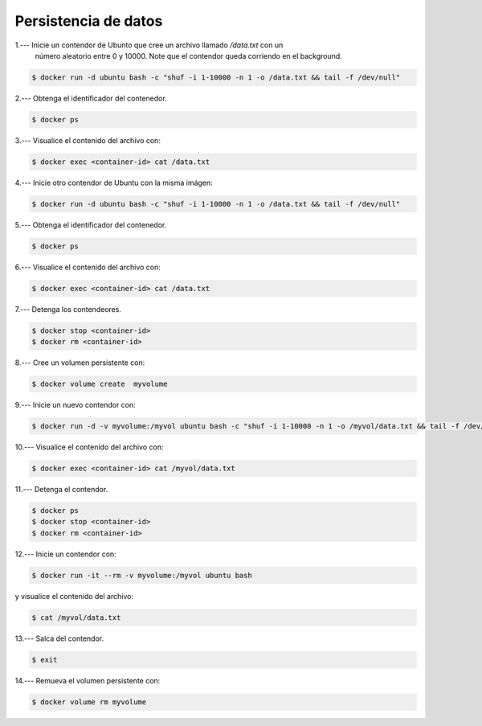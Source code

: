 Persistencia de datos
=========================================================================================



1.--- Inicie un contendor de Ubunto que cree un archivo llamado `/data.txt` con un 
      número aleatorio entre 0 y 10000. Note que el contendor queda corriendo en el
      background.

.. code-block:: bash

    $ docker run -d ubuntu bash -c "shuf -i 1-10000 -n 1 -o /data.txt && tail -f /dev/null"

.. image:: assets/docker_0024.png




2.--- Obtenga el identificador del contenedor. 

.. code-block:: bash

    $ docker ps

.. image:: assets/docker_0025.png




3.--- Visualice el contenido del archivo con:

.. code-block:: bash

    $ docker exec <container-id> cat /data.txt

.. image:: assets/docker_0026.png




4.--- Inicie otro contendor de Ubuntu con la misma imágen:

.. code-block:: bash

    $ docker run -d ubuntu bash -c "shuf -i 1-10000 -n 1 -o /data.txt && tail -f /dev/null"

.. image:: assets/docker_0027.png




5.--- Obtenga el identificador del contenedor. 

.. code-block:: bash

    $ docker ps

.. image:: assets/docker_0028.png




6.--- Visualice el contenido del archivo con:

.. code-block:: bash

    $ docker exec <container-id> cat /data.txt

.. image:: assets/docker_0029.png




7.--- Detenga los contendeores.

.. code-block:: bash

    $ docker stop <container-id>
    $ docker rm <container-id>

.. image:: assets/docker_0030.png




8.--- Cree un volumen persistente con: 

.. code-block:: bash

    $ docker volume create  myvolume

.. image:: assets/docker_0031.png


9.--- Inicie un nuevo contendor con:

.. code-block:: bash

    $ docker run -d -v myvolume:/myvol ubuntu bash -c "shuf -i 1-10000 -n 1 -o /myvol/data.txt && tail -f /dev/null"





10.--- Visualice el contenido del archivo con:

.. code-block:: bash

    $ docker exec <container-id> cat /myvol/data.txt

.. image:: assets/docker_0032.png




11.--- Detenga el contendor.

.. code-block:: bash

    $ docker ps
    $ docker stop <container-id>
    $ docker rm <container-id>




12.--- Inicie un contendor con:

.. code-block:: bash

    $ docker run -it --rm -v myvolume:/myvol ubuntu bash 




y visualice el contenido del archivo:

.. code-block:: bash

    $ cat /myvol/data.txt

.. image:: assets/docker_0033.png





13.--- Salca del contendor.

.. code-block:: bash

    $ exit

.. image:: assets/docker_0034.png




14.--- Remueva el volumen persistente con:

.. code-block:: bash

    $ docker volume rm myvolume

.. image:: assets/docker_0035.png

    